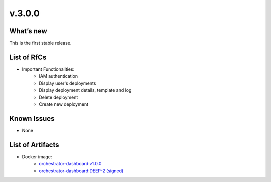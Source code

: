 v.3.0.0
-------

What’s new
~~~~~~~~~~

This is the first stable release.

List of RfCs
~~~~~~~~~~~~

*  Important Functionalities:
    * IAM authentication
    * Display user's deployments
    * Display deployment details, template and log
    * Delete deployment
    * Create new deployment


Known Issues
~~~~~~~~~~~~

* None

List of Artifacts
~~~~~~~~~~~~~~~~~

* Docker image:
   * `orchestrator-dashboard:v1.0.0 <https://hub.docker.com/layers/indigodatacloud/orchestrator-dashboard/v1.0.0/images/sha256-656c70f63d5b9673043296d313f22cc0c03a2158a703e8cdb65072f0c2037f32>`_
   * `orchestrator-dashboard:DEEP-2 (signed) <https://hub.docker.com/layers/indigodatacloud/orchestrator-dashboard/DEEP-2/images/sha256-656c70f63d5b9673043296d313f22cc0c03a2158a703e8cdb65072f0c2037f32>`_
